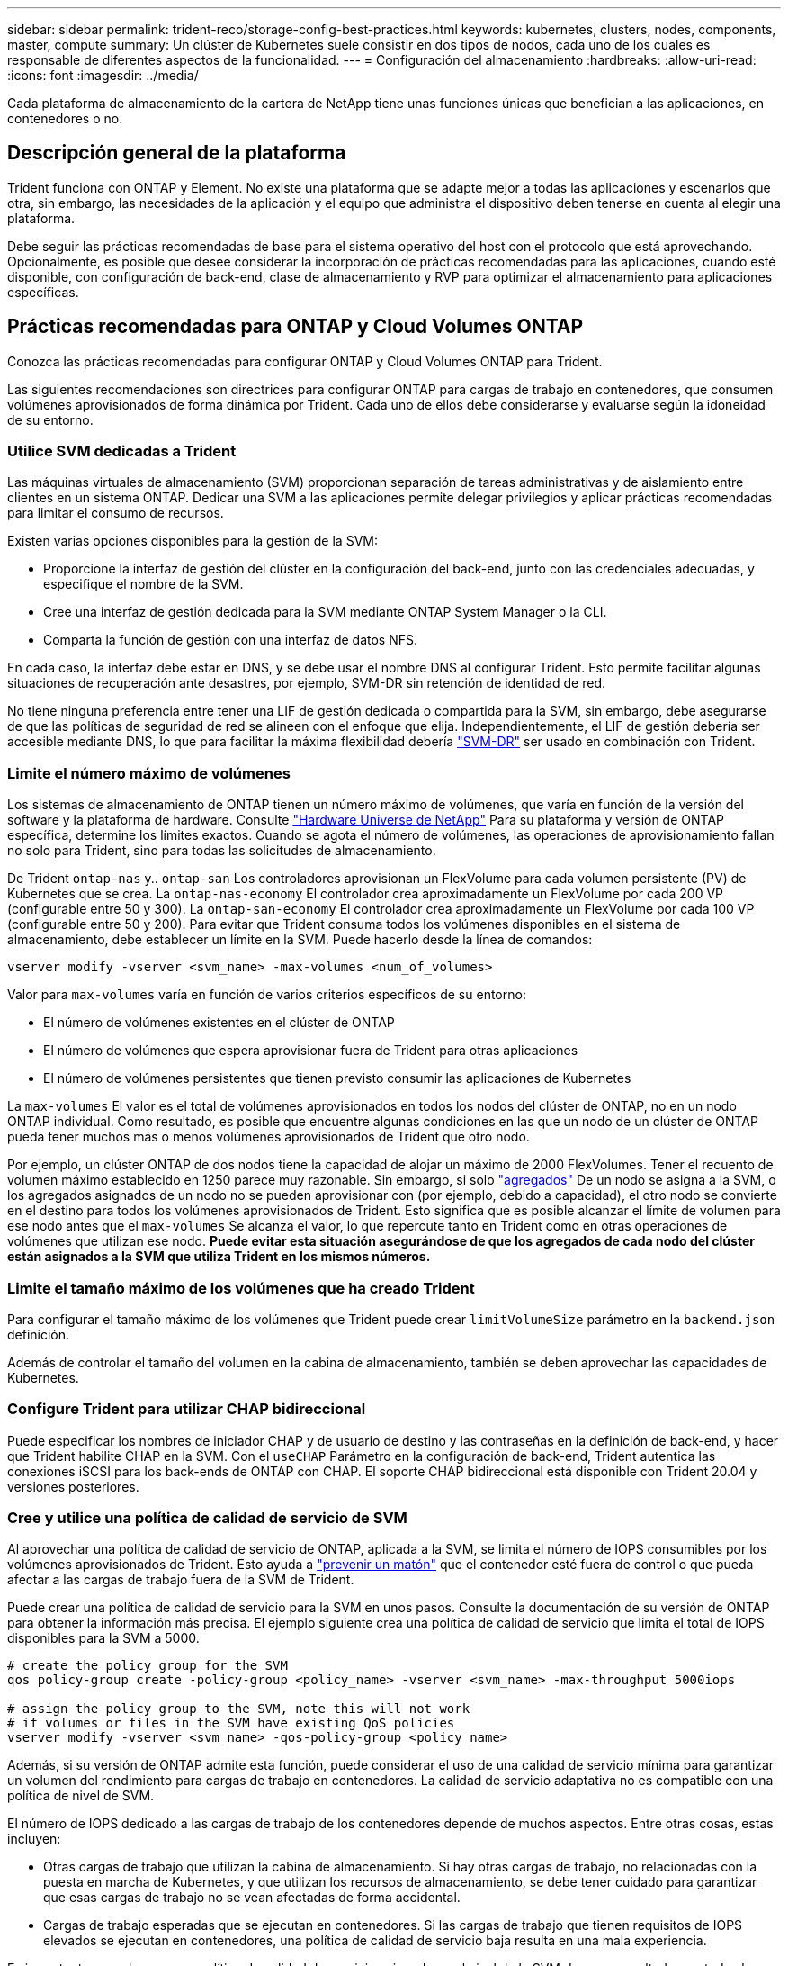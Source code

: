---
sidebar: sidebar 
permalink: trident-reco/storage-config-best-practices.html 
keywords: kubernetes, clusters, nodes, components, master, compute 
summary: Un clúster de Kubernetes suele consistir en dos tipos de nodos, cada uno de los cuales es responsable de diferentes aspectos de la funcionalidad. 
---
= Configuración del almacenamiento
:hardbreaks:
:allow-uri-read: 
:icons: font
:imagesdir: ../media/


[role="lead"]
Cada plataforma de almacenamiento de la cartera de NetApp tiene unas funciones únicas que benefician a las aplicaciones, en contenedores o no.



== Descripción general de la plataforma

Trident funciona con ONTAP y Element. No existe una plataforma que se adapte mejor a todas las aplicaciones y escenarios que otra, sin embargo, las necesidades de la aplicación y el equipo que administra el dispositivo deben tenerse en cuenta al elegir una plataforma.

Debe seguir las prácticas recomendadas de base para el sistema operativo del host con el protocolo que está aprovechando. Opcionalmente, es posible que desee considerar la incorporación de prácticas recomendadas para las aplicaciones, cuando esté disponible, con configuración de back-end, clase de almacenamiento y RVP para optimizar el almacenamiento para aplicaciones específicas.



== Prácticas recomendadas para ONTAP y Cloud Volumes ONTAP

Conozca las prácticas recomendadas para configurar ONTAP y Cloud Volumes ONTAP para Trident.

Las siguientes recomendaciones son directrices para configurar ONTAP para cargas de trabajo en contenedores, que consumen volúmenes aprovisionados de forma dinámica por Trident. Cada uno de ellos debe considerarse y evaluarse según la idoneidad de su entorno.



=== Utilice SVM dedicadas a Trident

Las máquinas virtuales de almacenamiento (SVM) proporcionan separación de tareas administrativas y de aislamiento entre clientes en un sistema ONTAP. Dedicar una SVM a las aplicaciones permite delegar privilegios y aplicar prácticas recomendadas para limitar el consumo de recursos.

Existen varias opciones disponibles para la gestión de la SVM:

* Proporcione la interfaz de gestión del clúster en la configuración del back-end, junto con las credenciales adecuadas, y especifique el nombre de la SVM.
* Cree una interfaz de gestión dedicada para la SVM mediante ONTAP System Manager o la CLI.
* Comparta la función de gestión con una interfaz de datos NFS.


En cada caso, la interfaz debe estar en DNS, y se debe usar el nombre DNS al configurar Trident. Esto permite facilitar algunas situaciones de recuperación ante desastres, por ejemplo, SVM-DR sin retención de identidad de red.

No tiene ninguna preferencia entre tener una LIF de gestión dedicada o compartida para la SVM, sin embargo, debe asegurarse de que las políticas de seguridad de red se alineen con el enfoque que elija. Independientemente, el LIF de gestión debería ser accesible mediante DNS, lo que para facilitar la máxima flexibilidad debería https://docs.netapp.com/us-en/ontap/data-protection/snapmirror-svm-replication-concept.html["SVM-DR"^] ser usado en combinación con Trident.



=== Limite el número máximo de volúmenes

Los sistemas de almacenamiento de ONTAP tienen un número máximo de volúmenes, que varía en función de la versión del software y la plataforma de hardware. Consulte https://hwu.netapp.com/["Hardware Universe de NetApp"^] Para su plataforma y versión de ONTAP específica, determine los límites exactos. Cuando se agota el número de volúmenes, las operaciones de aprovisionamiento fallan no solo para Trident, sino para todas las solicitudes de almacenamiento.

De Trident `ontap-nas` y.. `ontap-san` Los controladores aprovisionan un FlexVolume para cada volumen persistente (PV) de Kubernetes que se crea. La `ontap-nas-economy` El controlador crea aproximadamente un FlexVolume por cada 200 VP (configurable entre 50 y 300). La `ontap-san-economy` El controlador crea aproximadamente un FlexVolume por cada 100 VP (configurable entre 50 y 200). Para evitar que Trident consuma todos los volúmenes disponibles en el sistema de almacenamiento, debe establecer un límite en la SVM. Puede hacerlo desde la línea de comandos:

[listing]
----
vserver modify -vserver <svm_name> -max-volumes <num_of_volumes>
----
Valor para `max-volumes` varía en función de varios criterios específicos de su entorno:

* El número de volúmenes existentes en el clúster de ONTAP
* El número de volúmenes que espera aprovisionar fuera de Trident para otras aplicaciones
* El número de volúmenes persistentes que tienen previsto consumir las aplicaciones de Kubernetes


La `max-volumes` El valor es el total de volúmenes aprovisionados en todos los nodos del clúster de ONTAP, no en un nodo ONTAP individual. Como resultado, es posible que encuentre algunas condiciones en las que un nodo de un clúster de ONTAP pueda tener muchos más o menos volúmenes aprovisionados de Trident que otro nodo.

Por ejemplo, un clúster ONTAP de dos nodos tiene la capacidad de alojar un máximo de 2000 FlexVolumes. Tener el recuento de volumen máximo establecido en 1250 parece muy razonable. Sin embargo, si solo https://library.netapp.com/ecmdocs/ECMP1368859/html/GUID-3AC7685D-B150-4C1F-A408-5ECEB3FF0011.html["agregados"^] De un nodo se asigna a la SVM, o los agregados asignados de un nodo no se pueden aprovisionar con (por ejemplo, debido a capacidad), el otro nodo se convierte en el destino para todos los volúmenes aprovisionados de Trident. Esto significa que es posible alcanzar el límite de volumen para ese nodo antes que el `max-volumes` Se alcanza el valor, lo que repercute tanto en Trident como en otras operaciones de volúmenes que utilizan ese nodo. *Puede evitar esta situación asegurándose de que los agregados de cada nodo del clúster están asignados a la SVM que utiliza Trident en los mismos números.*



=== Limite el tamaño máximo de los volúmenes que ha creado Trident

Para configurar el tamaño máximo de los volúmenes que Trident puede crear `limitVolumeSize` parámetro en la `backend.json` definición.

Además de controlar el tamaño del volumen en la cabina de almacenamiento, también se deben aprovechar las capacidades de Kubernetes.



=== Configure Trident para utilizar CHAP bidireccional

Puede especificar los nombres de iniciador CHAP y de usuario de destino y las contraseñas en la definición de back-end, y hacer que Trident habilite CHAP en la SVM. Con el `useCHAP` Parámetro en la configuración de back-end, Trident autentica las conexiones iSCSI para los back-ends de ONTAP con CHAP. El soporte CHAP bidireccional está disponible con Trident 20.04 y versiones posteriores.



=== Cree y utilice una política de calidad de servicio de SVM

Al aprovechar una política de calidad de servicio de ONTAP, aplicada a la SVM, se limita el número de IOPS consumibles por los volúmenes aprovisionados de Trident. Esto ayuda a https://docs.netapp.com/us-en/ontap/performance-admin/guarantee-throughput-qos-task.html["prevenir un matón"^] que el contenedor esté fuera de control o que pueda afectar a las cargas de trabajo fuera de la SVM de Trident.

Puede crear una política de calidad de servicio para la SVM en unos pasos. Consulte la documentación de su versión de ONTAP para obtener la información más precisa. El ejemplo siguiente crea una política de calidad de servicio que limita el total de IOPS disponibles para la SVM a 5000.

[listing]
----
# create the policy group for the SVM
qos policy-group create -policy-group <policy_name> -vserver <svm_name> -max-throughput 5000iops

# assign the policy group to the SVM, note this will not work
# if volumes or files in the SVM have existing QoS policies
vserver modify -vserver <svm_name> -qos-policy-group <policy_name>
----
Además, si su versión de ONTAP admite esta función, puede considerar el uso de una calidad de servicio mínima para garantizar un volumen del rendimiento para cargas de trabajo en contenedores. La calidad de servicio adaptativa no es compatible con una política de nivel de SVM.

El número de IOPS dedicado a las cargas de trabajo de los contenedores depende de muchos aspectos. Entre otras cosas, estas incluyen:

* Otras cargas de trabajo que utilizan la cabina de almacenamiento. Si hay otras cargas de trabajo, no relacionadas con la puesta en marcha de Kubernetes, y que utilizan los recursos de almacenamiento, se debe tener cuidado para garantizar que esas cargas de trabajo no se vean afectadas de forma accidental.
* Cargas de trabajo esperadas que se ejecutan en contenedores. Si las cargas de trabajo que tienen requisitos de IOPS elevados se ejecutan en contenedores, una política de calidad de servicio baja resulta en una mala experiencia.


Es importante recordar que una política de calidad de servicio asignada en el nivel de la SVM da como resultado que todos los volúmenes aprovisionados a la SVM compartan el mismo pool de IOPS. Si una, o una cifra pequeña, de las aplicaciones con contenedores tienen un requisito elevado de IOPS, podría convertirse en un problema para las otras cargas de trabajo con contenedores. Si este es el caso, puede que se desee considerar utilizar la automatización externa para asignar políticas de calidad de servicio por volumen.


IMPORTANT: Debe asignar el grupo de políticas QoS al SVM *only* si la versión de ONTAP es anterior a 9.8.



=== Cree grupos de políticas de calidad de servicio para Trident

La calidad de servicio garantiza que el rendimiento de las cargas de trabajo críticas no se vea degradado por cargas de trabajo de la competencia. Los grupos de políticas de calidad de servicio de ONTAP proporcionan opciones de calidad de servicio para volúmenes y permiten a los usuarios definir el techo de rendimiento para una o más cargas de trabajo. Para obtener más información sobre QoS, consulte https://docs.netapp.com/us-en/ontap/performance-admin/guarantee-throughput-qos-task.html["Rendimiento garantizado con QoS"^]. Puede especificar grupos de políticas de calidad de servicio en el back-end o en un pool de almacenamiento y se aplican a cada volumen creado en ese pool o back-end.

ONTAP tiene dos tipos de grupos de políticas de calidad de servicio: Tradicionales y adaptativos. Los grupos de políticas tradicionales proporcionan un rendimiento máximo (o mínimo, en versiones posteriores) plano en IOPS. La calidad de servicio adaptativa escala automáticamente el rendimiento al tamaño de la carga de trabajo y mantiene la ratio de IOPS en TB|GB a medida que el tamaño de la carga de trabajo cambia. Esto supone una ventaja significativa cuando se gestionan cientos o miles de cargas de trabajo en una puesta en marcha de gran tamaño.

Tenga en cuenta lo siguiente al crear grupos de políticas de calidad de servicio:

* Debe configurar la `qosPolicy` introduzca la `defaults` bloque de la configuración del back-end. Consulte el siguiente ejemplo de configuración del back-end:


[listing]
----
  ---
version: 1
storageDriverName: ontap-nas
managementLIF: 0.0.0.0
dataLIF: 0.0.0.0
svm: svm0
username: user
password: pass
defaults:
  qosPolicy: standard-pg
storage:
- labels:
    performance: extreme
  defaults:
    adaptiveQosPolicy: extremely-adaptive-pg
- labels:
    performance: premium
  defaults:
    qosPolicy: premium-pg
----
* Debe aplicar los grupos de políticas por volumen, de modo que cada volumen obtenga el rendimiento entero según lo especifique el grupo de políticas. No se admiten los grupos de políticas compartidas.


Para obtener más información sobre los grupos de políticas de QoS, consulte https://docs.netapp.com/us-en/ontap-cli-98/index.html["Comandos de calidad de servicio de ONTAP 9.8"^].



=== Limite el acceso a recursos de almacenamiento a los miembros del clúster de Kubernetes

La limitación del acceso a los volúmenes NFS y a las LUN de iSCSI creadas por Trident es un componente crucial del sistema de seguridad para la puesta en marcha de Kubernetes. Si lo hace, se evita que los hosts que no forman parte del clúster de Kubernetes accedan a los volúmenes y que potencialmente modifiquen los datos de forma inesperada.

Es importante comprender que los espacios de nombres son el límite lógico de los recursos en Kubernetes. Se supone que los recursos del mismo espacio de nombres se pueden compartir; sin embargo, es importante destacar que no existe ninguna funcionalidad entre espacios de nombres. Esto significa que aunque los VP sean objetos globales, cuando están enlazados a una RVP solo pueden acceder a ellos mediante POD que están en el mismo espacio de nombres. *Es fundamental asegurarse de que los espacios de nombres se utilizan para proporcionar la separación cuando sea apropiado.*

La preocupación principal de la mayoría de las organizaciones con respecto a la seguridad de los datos en un contexto de Kubernetes es que un proceso en un contenedor puede acceder al almacenamiento montado en el host, pero que no está destinado al contenedor.  https://en.wikipedia.org/wiki/Linux_namespaces["Espacios de nombres"^] están diseñados para evitar este tipo de compromiso. Sin embargo, hay una excepción: Contenedores privilegiados.

Un contenedor con privilegios es uno que se ejecuta con mucho más permisos de nivel de host de lo normal. No se deniegan de forma predeterminada, por lo que debe desactivar la funcionalidad utilizando https://kubernetes.io/docs/concepts/policy/pod-security-policy/["directivas de seguridad de pod"^].

Para los volúmenes en los que se desea obtener acceso tanto a los hosts de Kubernetes como a los externos, el almacenamiento se debe gestionar de forma tradicional, con el VP introducido por el administrador, y no gestionado por Trident. Esto garantiza que el volumen de almacenamiento se destruya solo cuando tanto los hosts de Kubernetes como los externos se desconectaron y ya no utilizan el volumen. Además, se puede aplicar una política de exportación personalizada, lo que permite el acceso desde los nodos del clúster de Kubernetes y los servidores objetivo fuera del clúster de Kubernetes.

Para las implementaciones que tienen nodos de infraestructura dedicados (por ejemplo, OpenShift) u otros nodos que no pueden programar aplicaciones de usuario, se deben utilizar directivas de exportación independientes para limitar aún más el acceso a los recursos de almacenamiento. Esto incluye la creación de una directiva de exportación para los servicios que se implementan en dichos nodos de infraestructura (por ejemplo, los servicios de registro y métricas de OpenShift) y aplicaciones estándar que se implementan en nodos que no son de infraestructura.



=== Usar una política de exportación dedicada

Debe asegurarse de que existe una política de exportación para cada back-end que solo permita el acceso a los nodos presentes en el clúster de Kubernetes. Trident puede crear y gestionar automáticamente políticas de exportación a partir de la versión 20.04. De esta forma, Trident limita el acceso a los volúmenes que aprovisiona a los nodos en el clúster de Kubernetes y simplifica la adición o la eliminación de nodos.

También puede crear una política de exportación manualmente y rellenarla con una o varias reglas de exportación que procesarán cada solicitud de acceso a nodo:

* Utilice la `vserver export-policy create` Comando de la interfaz de línea de comandos de ONTAP para crear la política de exportación.
* Añada reglas a la política de exportación mediante la `vserver export-policy rule create` Comando de la CLI de ONTAP.


Si ejecuta estos comandos, puede restringir el acceso de los nodos de Kubernetes a los datos.



=== Desactivar `showmount` Para la SVM de la aplicación

La `showmount` Con la función, un cliente NFS puede consultar a la SVM para obtener una lista de exportaciones NFS disponibles. Un pod puesto en marcha en el clúster de Kubernetes puede ejecutar el `showmount -e` Comando en la LIF de datos y recibe una lista de montajes disponibles, incluidos los a los que no tiene acceso. Aunque esto, por sí solo, no supone un compromiso con la seguridad, proporciona información innecesaria, potencialmente que ayuda a un usuario no autorizado a conectarse con una exportación NFS.

Debe desactivar `showmount` Con el comando CLI de ONTAP a nivel de la SVM:

[listing]
----
vserver nfs modify -vserver <svm_name> -showmount disabled
----


== Mejores prácticas para SolidFire

Conozca las prácticas recomendadas para configurar el almacenamiento de SolidFire para Trident.



=== Crear cuenta de SolidFire

Cada cuenta SolidFire representa un propietario de volumen único y recibe su propio conjunto de credenciales de protocolo de autenticación por desafío mutuo (CHAP). Es posible acceder a los volúmenes asignados a una cuenta mediante el nombre de cuenta y las credenciales CHAP relativas o un grupo de acceso de volúmenes. Una cuenta puede tener hasta 2000 volúmenes asignados, pero un volumen solo puede pertenecer a una cuenta.



=== Cree una política de calidad de servicio

Utilice las políticas de calidad de servicio de SolidFire si desea crear y guardar un ajuste de calidad de servicio estandarizado que se puede aplicar a muchos volúmenes.

Puede establecer parámetros de calidad de servicio por cada volumen. El rendimiento de cada volumen se puede garantizar mediante el establecimiento de tres parámetros configurables que definen la calidad de servicio: Min IOPS, Max IOPS y Burst IOPS.

Aquí pueden ver los valores mínimos, máximos y de ráfaga de IOPS en relación con el tamaño de bloque de 4 KB.

[cols="5*"]
|===
| Parámetro IOPS | Definición | Espacio valor | Valor predeterminado | Capacidad Valor (4 KB) 


 a| 
IOPS mín
 a| 
El nivel garantizado de rendimiento de un volumen.
| 50  a| 
50
 a| 
15000



 a| 
Tasa máx. De IOPS
 a| 
El rendimiento no superará este límite.
| 50  a| 
15000
 a| 
200,000



 a| 
IOPS de ráfaga
 a| 
IOPS máximo permitido en un escenario de ráfaga breve.
| 50  a| 
15000
 a| 
200,000

|===

NOTE: Aunque Max IOPS y Burst IOPS se pueden establecer con un valor máximo de 200,000 000, el rendimiento máximo en el mundo real de un volumen se ve limitado por el uso del clúster y el rendimiento por cada nodo.

El tamaño de bloque y el ancho de banda influyen directamente en el número de IOPS. A medida que estos aumenten, el sistema aumentará el ancho de banda hasta el nivel que necesite para procesar los tamaños de bloque más grandes. A medida que aumenta el ancho de banda, se reduce el número de IOPS que el sistema es capaz de conseguir. Consulte https://www.netapp.com/pdf.html?item=/media/10502-tr-4644pdf.pdf["Calidad de servicio de SolidFire"^] Para obtener más información sobre la calidad de servicio y el rendimiento.



=== Autenticación SolidFire

Element admite dos métodos para la autenticación: CHAP y grupos de acceso de volumen (VAG). CHAP utiliza el protocolo CHAP para autenticar el host al back-end. Los grupos de acceso de volúmenes controlan el acceso a los volúmenes que aprovisiona. NetApp recomienda utilizar CHAP para la autenticación, ya que es más sencillo y sin límites de escalado.


NOTE: Trident con el aprovisionador CSI mejorado admite el uso de la autenticación CHAP. Los VAG sólo deben utilizarse en el modo de funcionamiento tradicional no CSI.

La autenticación CHAP (verificación de que el iniciador es el usuario de volumen objetivo) solo se admite con control de acceso basado en la cuenta. Si se utiliza CHAP para la autenticación, hay dos opciones disponibles: CHAP unidireccional y CHAP bidireccional. CHAP unidireccional autentica el acceso al volumen mediante el nombre de cuenta de SolidFire y el secreto de iniciador. La opción CHAP bidireccional proporciona la manera más segura de autenticar el volumen, ya que el volumen autentica el host a través del nombre de cuenta y el secreto de iniciador, y luego el host autentica el volumen por medio del nombre de cuenta y el secreto de destino.

Sin embargo, si no se puede habilitar CHAP y se requieren los VAG, cree el grupo de acceso y añada los iniciadores de host y los volúmenes al grupo de acceso. Cada IQN que se añade a un grupo de acceso puede acceder a cada volumen del grupo con o sin autenticación CHAP. Si el iniciador de iSCSI está configurado para utilizar la autenticación CHAP, se utiliza el control de acceso basado en cuentas. Si el iniciador iSCSI no está configurado para utilizar la autenticación CHAP, se utiliza el control de acceso del grupo de acceso de volúmenes.



== ¿Dónde encontrar más información?

A continuación se enumeran algunas de las prácticas recomendadas. Busque en el https://www.netapp.com/search/["Biblioteca de NetApp"^] para las versiones más actuales.

*ONTAP*

* https://www.netapp.com/us/media/tr-4067.pdf["Prácticas recomendadas y guía de implementación de NFS"^]
* https://docs.netapp.com/us-en/ontap/san-admin/index.html["Gestión del almacenamiento san"^] (Para iSCSI)
* https://docs.netapp.com/us-en/ontap/san-admin/provision-storage.html["Configuración exprés de iSCSI para RHEL"^]


*Software Element*

* https://www.netapp.com/pdf.html?item=/media/10507-tr4639pdf.pdf["Configuración de SolidFire para Linux"^]


*NetApp HCI*

* https://docs.netapp.com/us-en/hci/docs/hci_prereqs_overview.html["Requisitos previos de la implementación de NetApp HCI"^]
* https://docs.netapp.com/us-en/hci/docs/concept_nde_access_overview.html["Acceda al motor de implementación de NetApp"^]


*Información sobre las prácticas recomendadas de la aplicación*

* https://docs.netapp.com/us-en/ontap-apps-dbs/mysql/mysql-overview.html["Prácticas recomendadas para MySQL en ONTAP"^]
* https://www.netapp.com/pdf.html?item=/media/10510-tr-4605.pdf["Prácticas recomendadas para MySQL en SolidFire"^]
* https://www.netapp.com/pdf.html?item=/media/10513-tr-4635pdf.pdf["NetApp SolidFire y Cassandra"^]
* https://www.netapp.com/pdf.html?item=/media/10511-tr4606pdf.pdf["Prácticas recomendadas de Oracle en SolidFire"^]
* https://www.netapp.com/pdf.html?item=/media/10512-tr-4610pdf.pdf["Prácticas recomendadas de PostgreSQL en SolidFire"^]


No todas las aplicaciones tienen directrices específicas, es importante trabajar con su equipo de NetApp y utilizar el https://www.netapp.com/search/["Biblioteca de NetApp"^] para encontrar la documentación más actualizada.

